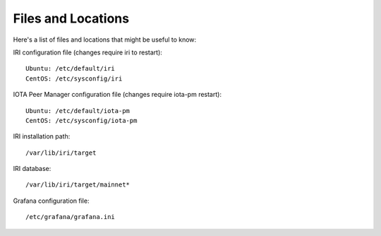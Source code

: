 .. _files:

Files and Locations
*******************
Here's a list of files and locations that might be useful to know:

IRI configuration file (changes require iri to restart)::

   Ubuntu: /etc/default/iri
   CentOS: /etc/sysconfig/iri


IOTA Peer Manager configuration file (changes require iota-pm restart)::

   Ubuntu: /etc/default/iota-pm
   CentOS: /etc/sysconfig/iota-pm


IRI installation path::

   /var/lib/iri/target

IRI database::

   /var/lib/iri/target/mainnet*

Grafana configuration file::

   /etc/grafana/grafana.ini

